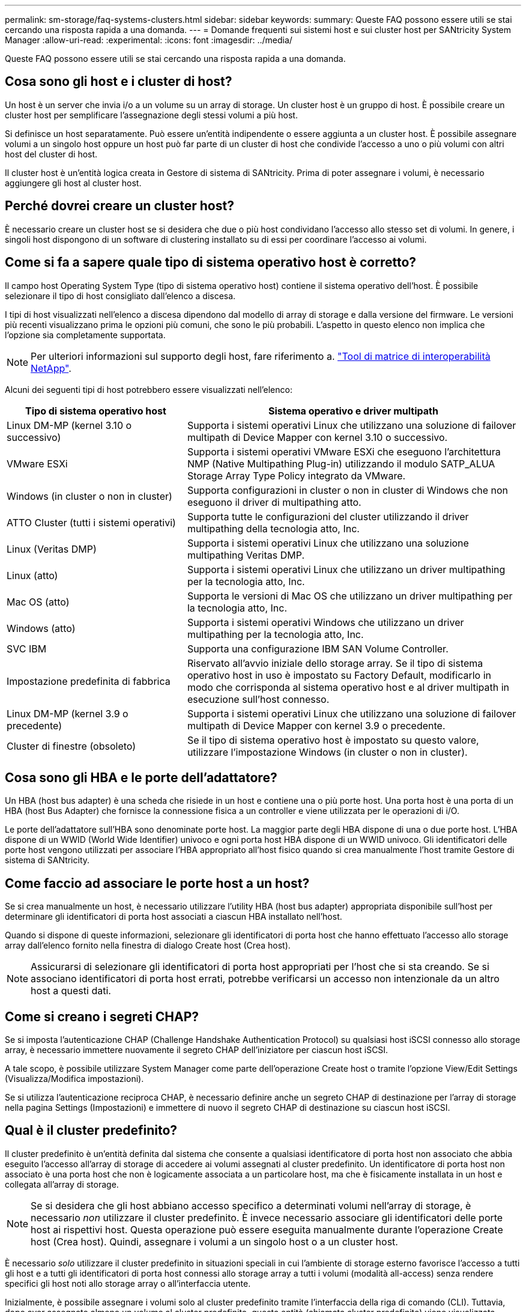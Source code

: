---
permalink: sm-storage/faq-systems-clusters.html 
sidebar: sidebar 
keywords:  
summary: Queste FAQ possono essere utili se stai cercando una risposta rapida a una domanda. 
---
= Domande frequenti sui sistemi host e sui cluster host per SANtricity System Manager
:allow-uri-read: 
:experimental: 
:icons: font
:imagesdir: ../media/


[role="lead"]
Queste FAQ possono essere utili se stai cercando una risposta rapida a una domanda.



== Cosa sono gli host e i cluster di host?

Un host è un server che invia i/o a un volume su un array di storage. Un cluster host è un gruppo di host. È possibile creare un cluster host per semplificare l'assegnazione degli stessi volumi a più host.

Si definisce un host separatamente. Può essere un'entità indipendente o essere aggiunta a un cluster host. È possibile assegnare volumi a un singolo host oppure un host può far parte di un cluster di host che condivide l'accesso a uno o più volumi con altri host del cluster di host.

Il cluster host è un'entità logica creata in Gestore di sistema di SANtricity. Prima di poter assegnare i volumi, è necessario aggiungere gli host al cluster host.



== Perché dovrei creare un cluster host?

È necessario creare un cluster host se si desidera che due o più host condividano l'accesso allo stesso set di volumi. In genere, i singoli host dispongono di un software di clustering installato su di essi per coordinare l'accesso ai volumi.



== Come si fa a sapere quale tipo di sistema operativo host è corretto?

Il campo host Operating System Type (tipo di sistema operativo host) contiene il sistema operativo dell'host. È possibile selezionare il tipo di host consigliato dall'elenco a discesa.

I tipi di host visualizzati nell'elenco a discesa dipendono dal modello di array di storage e dalla versione del firmware. Le versioni più recenti visualizzano prima le opzioni più comuni, che sono le più probabili. L'aspetto in questo elenco non implica che l'opzione sia completamente supportata.

[NOTE]
====
Per ulteriori informazioni sul supporto degli host, fare riferimento a. https://imt.netapp.com/matrix/#welcome["Tool di matrice di interoperabilità NetApp"^].

====
Alcuni dei seguenti tipi di host potrebbero essere visualizzati nell'elenco:

[cols="35h,~"]
|===
| Tipo di sistema operativo host | Sistema operativo e driver multipath 


 a| 
Linux DM-MP (kernel 3.10 o successivo)
 a| 
Supporta i sistemi operativi Linux che utilizzano una soluzione di failover multipath di Device Mapper con kernel 3.10 o successivo.



 a| 
VMware ESXi
 a| 
Supporta i sistemi operativi VMware ESXi che eseguono l'architettura NMP (Native Multipathing Plug-in) utilizzando il modulo SATP_ALUA Storage Array Type Policy integrato da VMware.



 a| 
Windows (in cluster o non in cluster)
 a| 
Supporta configurazioni in cluster o non in cluster di Windows che non eseguono il driver di multipathing atto.



 a| 
ATTO Cluster (tutti i sistemi operativi)
 a| 
Supporta tutte le configurazioni del cluster utilizzando il driver multipathing della tecnologia atto, Inc.



 a| 
Linux (Veritas DMP)
 a| 
Supporta i sistemi operativi Linux che utilizzano una soluzione multipathing Veritas DMP.



 a| 
Linux (atto)
 a| 
Supporta i sistemi operativi Linux che utilizzano un driver multipathing per la tecnologia atto, Inc.



 a| 
Mac OS (atto)
 a| 
Supporta le versioni di Mac OS che utilizzano un driver multipathing per la tecnologia atto, Inc.



 a| 
Windows (atto)
 a| 
Supporta i sistemi operativi Windows che utilizzano un driver multipathing per la tecnologia atto, Inc.



 a| 
SVC IBM
 a| 
Supporta una configurazione IBM SAN Volume Controller.



 a| 
Impostazione predefinita di fabbrica
 a| 
Riservato all'avvio iniziale dello storage array. Se il tipo di sistema operativo host in uso è impostato su Factory Default, modificarlo in modo che corrisponda al sistema operativo host e al driver multipath in esecuzione sull'host connesso.



 a| 
Linux DM-MP (kernel 3.9 o precedente)
 a| 
Supporta i sistemi operativi Linux che utilizzano una soluzione di failover multipath di Device Mapper con kernel 3.9 o precedente.



 a| 
Cluster di finestre (obsoleto)
 a| 
Se il tipo di sistema operativo host è impostato su questo valore, utilizzare l'impostazione Windows (in cluster o non in cluster).

|===


== Cosa sono gli HBA e le porte dell'adattatore?

Un HBA (host bus adapter) è una scheda che risiede in un host e contiene una o più porte host. Una porta host è una porta di un HBA (host Bus Adapter) che fornisce la connessione fisica a un controller e viene utilizzata per le operazioni di i/O.

Le porte dell'adattatore sull'HBA sono denominate porte host. La maggior parte degli HBA dispone di una o due porte host. L'HBA dispone di un WWID (World Wide Identifier) univoco e ogni porta host HBA dispone di un WWID univoco. Gli identificatori delle porte host vengono utilizzati per associare l'HBA appropriato all'host fisico quando si crea manualmente l'host tramite Gestore di sistema di SANtricity.



== Come faccio ad associare le porte host a un host?

Se si crea manualmente un host, è necessario utilizzare l'utility HBA (host bus adapter) appropriata disponibile sull'host per determinare gli identificatori di porta host associati a ciascun HBA installato nell'host.

Quando si dispone di queste informazioni, selezionare gli identificatori di porta host che hanno effettuato l'accesso allo storage array dall'elenco fornito nella finestra di dialogo Create host (Crea host).

[NOTE]
====
Assicurarsi di selezionare gli identificatori di porta host appropriati per l'host che si sta creando. Se si associano identificatori di porta host errati, potrebbe verificarsi un accesso non intenzionale da un altro host a questi dati.

====


== Come si creano i segreti CHAP?

Se si imposta l'autenticazione CHAP (Challenge Handshake Authentication Protocol) su qualsiasi host iSCSI connesso allo storage array, è necessario immettere nuovamente il segreto CHAP dell'iniziatore per ciascun host iSCSI.

A tale scopo, è possibile utilizzare System Manager come parte dell'operazione Create host o tramite l'opzione View/Edit Settings (Visualizza/Modifica impostazioni).

Se si utilizza l'autenticazione reciproca CHAP, è necessario definire anche un segreto CHAP di destinazione per l'array di storage nella pagina Settings (Impostazioni) e immettere di nuovo il segreto CHAP di destinazione su ciascun host iSCSI.



== Qual è il cluster predefinito?

Il cluster predefinito è un'entità definita dal sistema che consente a qualsiasi identificatore di porta host non associato che abbia eseguito l'accesso all'array di storage di accedere ai volumi assegnati al cluster predefinito. Un identificatore di porta host non associato è una porta host che non è logicamente associata a un particolare host, ma che è fisicamente installata in un host e collegata all'array di storage.

[NOTE]
====
Se si desidera che gli host abbiano accesso specifico a determinati volumi nell'array di storage, è necessario _non_ utilizzare il cluster predefinito. È invece necessario associare gli identificatori delle porte host ai rispettivi host. Questa operazione può essere eseguita manualmente durante l'operazione Create host (Crea host). Quindi, assegnare i volumi a un singolo host o a un cluster host.

====
È necessario _solo_ utilizzare il cluster predefinito in situazioni speciali in cui l'ambiente di storage esterno favorisce l'accesso a tutti gli host e a tutti gli identificatori di porta host connessi allo storage array a tutti i volumi (modalità all-access) senza rendere specifici gli host noti allo storage array o all'interfaccia utente.

Inizialmente, è possibile assegnare i volumi solo al cluster predefinito tramite l'interfaccia della riga di comando (CLI). Tuttavia, dopo aver assegnato almeno un volume al cluster predefinito, questa entità (chiamata cluster predefinito) viene visualizzata nell'interfaccia utente, dove è possibile gestire questa entità.



== Che cos'è il reporting sulla connettività host?

Quando il reporting sulla connettività host è attivato, lo storage array monitora continuamente la connessione tra i controller e gli host configurati, quindi avvisa l'utente in caso di interruzione della connessione.

In caso di cavi allentati, danneggiati o mancanti o di altri problemi con l'host, potrebbero verificarsi interruzioni della connessione. In queste situazioni, il sistema potrebbe aprire un messaggio Recovery Guru:

* *Host Redundancy Lost* -- si apre se uno dei controller non riesce a comunicare con l'host.
* *Host Type Incorrect (tipo host errato)* -- si apre se il tipo di host non è specificato correttamente nell'array di storage, con conseguenti problemi di failover.


È possibile disattivare la funzione di reporting della connettività host in situazioni in cui il riavvio di un controller potrebbe richiedere più tempo del timeout di connessione. La disattivazione di questa funzione elimina i messaggi Recovery Gurus.

[NOTE]
====
La disattivazione del reporting sulla connettività host disattiva anche il bilanciamento automatico del carico, che monitora e bilancia l'utilizzo delle risorse del controller. Tuttavia, se si riattiva il reporting sulla connettività host, la funzione di bilanciamento automatico del carico non viene riattivata automaticamente.

====